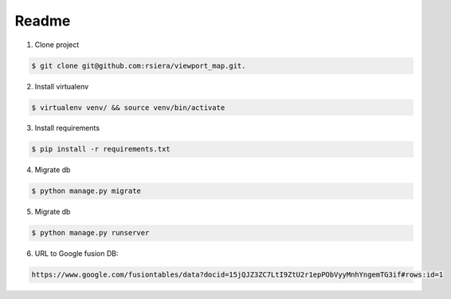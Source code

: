 Readme
------------
1. Clone project

.. code-block:: bash

    $ git clone git@github.com:rsiera/viewport_map.git.

2. Install virtualenv

.. code-block:: bash

    $ virtualenv venv/ && source venv/bin/activate

3. Install requirements

.. code-block:: bash

    $ pip install -r requirements.txt

4. Migrate db

.. code-block:: bash

    $ python manage.py migrate

5. Migrate db

.. code-block:: bash

    $ python manage.py runserver

6. URL to Google fusion DB:

.. code-block:: bash

    https://www.google.com/fusiontables/data?docid=15jQJZ3ZC7LtI9ZtU2r1epPObVyyMnhYngemTG3if#rows:id=1
